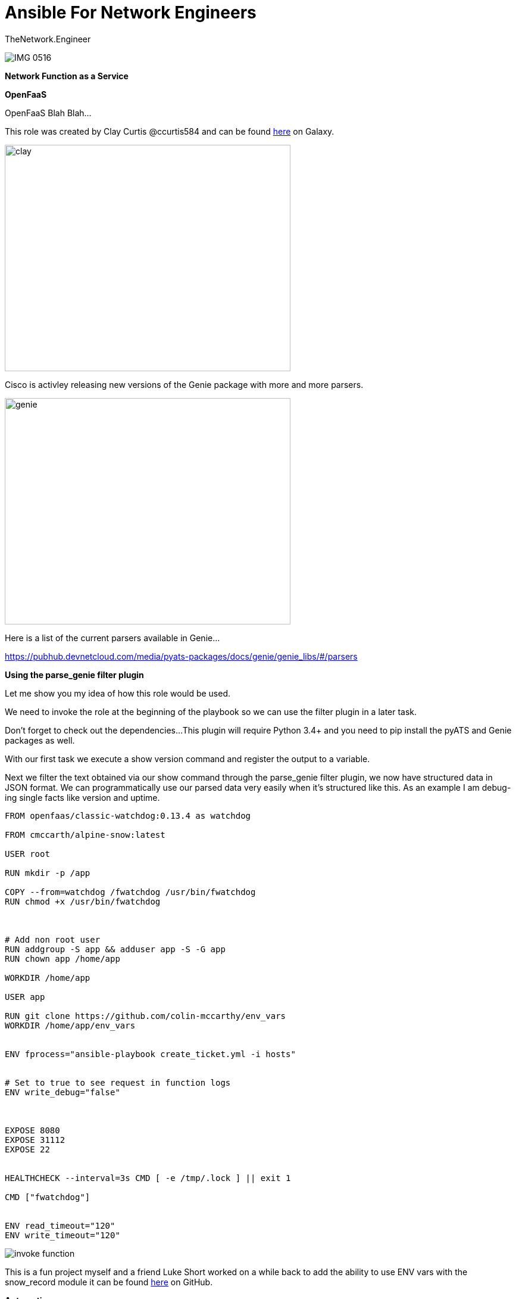 = {subject} [black]*Ansible For Network Engineers*
TheNetwork.Engineer
:subject:
:description:
:doctype:
:confidentiality:
:listing-caption: Listing
:toc:
:toclevels: 6
:sectnums:
:chapter-label:
:icons: font
ifdef::backend-pdf[]
:pdf-page-size: A4
:source-highlighter: rouge
:rouge-style: github
endif::[]




image:images/IMG_0516.jpeg[]


[red big]*Network Function as a Service*


[black big]*OpenFaaS*

OpenFaaS Blah Blah...

This role was created by Clay Curtis @ccurtis584 and can be
found https://galaxy.ansible.com/clay584/parse_genie[here] on Galaxy.

image:images/k8s.jpg[alt=clay,width=480,height=380]


Cisco is activley releasing new versions of the Genie package with more and more parsers.

image:images/genie.jpg[alt=genie,width=480,height=380]

Here is a list of the current parsers available in Genie...

https://pubhub.devnetcloud.com/media/pyats-packages/docs/genie/genie_libs/#/parsers


[black big]*Using the parse_genie filter plugin*

Let me show you my idea of how this role would be used.

We need to invoke the role at the beginning of the playbook so we
can use the filter plugin in a later task.


Don't forget to check out the dependencies...
This plugin will require Python 3.4+ and you need to pip install the pyATS and Genie packages as well.


With our first task we execute a show version command and register the output to a variable.

Next we filter the text obtained via our show command through the parse_genie filter plugin, we now have structured data in JSON format.
We can programmatically use our parsed data very easily when it's structured like this.
As an example I am debug-ing single facts like version and uptime.



[source,yaml]
----
FROM openfaas/classic-watchdog:0.13.4 as watchdog

FROM cmccarth/alpine-snow:latest

USER root

RUN mkdir -p /app

COPY --from=watchdog /fwatchdog /usr/bin/fwatchdog
RUN chmod +x /usr/bin/fwatchdog



# Add non root user
RUN addgroup -S app && adduser app -S -G app
RUN chown app /home/app

WORKDIR /home/app

USER app

RUN git clone https://github.com/colin-mccarthy/env_vars
WORKDIR /home/app/env_vars


ENV fprocess="ansible-playbook create_ticket.yml -i hosts"


# Set to true to see request in function logs
ENV write_debug="false"



EXPOSE 8080
EXPOSE 31112
EXPOSE 22


HEALTHCHECK --interval=3s CMD [ -e /tmp/.lock ] || exit 1

CMD ["fwatchdog"]


ENV read_timeout="120"
ENV write_timeout="120"
----




image:images/invoke_function.jpeg[]

This is a fun project myself and a friend Luke Short worked on a while back to add the ability to use ENV vars with the snow_record module it can be
found https://github.com/colin-mccarthy/servicenow_demo/tree/env_vars[here] on GitHub.

[black big]*Automation*

image:images/trap.jpeg[]




[black big]*Final thoughts*

I am pretty excited to have access to all of these pre-written parsers in Ansible now.
The Genie parsers use OS-agnostic data models. As this project continues to grow and folks contribute
parsers for other vendors we should not have to adjust our playbooks.

You may consider replacing the [red]#ios# in the filter plugin to use [red]#ansible_network_os# variable that was introduced with
the network_cli connection plugin. That way you could run against nxos, ios, junos, etc.. all in the same inventory and playbook run.









[black big]*Stay tuned for more blogs*




|===
|===


|===

|===
TheNetwork.Engineer - Aug 03 2019  -  Colin McCarthy
|===

